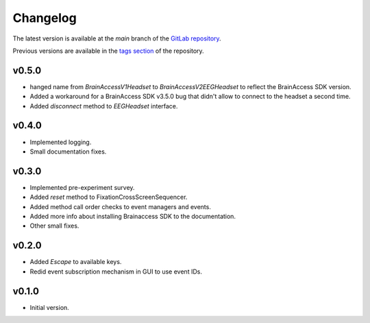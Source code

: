 Changelog
=========

The latest version is available at the `main` branch of the `GitLab repository <https://gitlab.com/kn-neuron/neuroguard/data-acquisition-framework>`_.

Previous versions are available in the `tags section <https://gitlab.com/kn-neuron/neuroguard/data-acquisition-framework/tags>`_ of the repository.

v0.5.0
------
- hanged name from `BrainAccessV1Headset` to `BrainAccessV2EEGHeadset` to reflect the BrainAccess SDK version.
- Added a workaround for a BrainAccess SDK v3.5.0 bug that didn't allow to connect to the headset a second time.
- Added `disconnect` method to `EEGHeadset` interface.

v0.4.0
------
- Implemented logging.
- Small documentation fixes.

v0.3.0
------
- Implemented pre-experiment survey.
- Added `reset` method to FixationCrossScreenSequencer.
- Added method call order checks to event managers and events.
- Added more info about installing Brainaccess SDK to the documentation.
- Other small fixes.

v0.2.0
------
- Added `Escape` to available keys.
- Redid event subscription mechanism in GUI to use event IDs.

v0.1.0
------
- Initial version.
